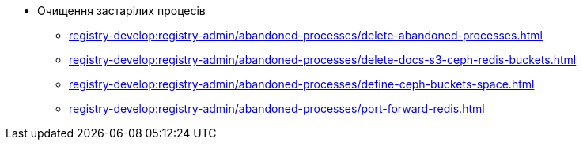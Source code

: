 *** Очищення застарілих процесів
**** xref:registry-develop:registry-admin/abandoned-processes/delete-abandoned-processes.adoc[]
**** xref:registry-develop:registry-admin/abandoned-processes/delete-docs-s3-ceph-redis-buckets.adoc[]
**** xref:registry-develop:registry-admin/abandoned-processes/define-ceph-buckets-space.adoc[]
**** xref:registry-develop:registry-admin/abandoned-processes/port-forward-redis.adoc[]